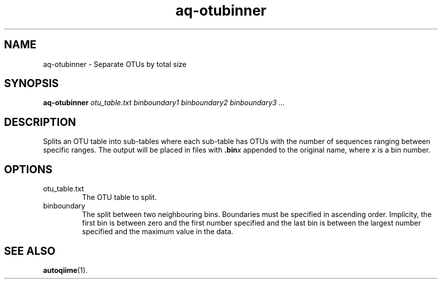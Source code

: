 .\" Authors: Andre Masella
.TH aq-otubinner 1 "October 2011" "1.2" "USER COMMANDS"
.SH NAME 
aq-otubinner \- Separate OTUs by total size
.SH SYNOPSIS
.B aq-otubinner
.I otu_table.txt
.I binboundary1
.I binboundary2
.I binboundary3
.I ...
.SH DESCRIPTION
Splits an OTU table into sub-tables where each sub-table has OTUs with the number of sequences ranging between specific ranges. The output will be placed in files with \fB.bin\fIx\fR appended to the original name, where \fIx\fR is a bin number.
.SH OPTIONS
.TP
otu_table.txt
The OTU table to split.
.TP
binboundary
The split between two neighbouring bins. Boundaries must be specified in ascending order. Implicity, the first bin is between zero and the first number specified and the last bin is between the largest number specified and the maximum value in the data.
.SH SEE ALSO
.BR autoqiime (1).
